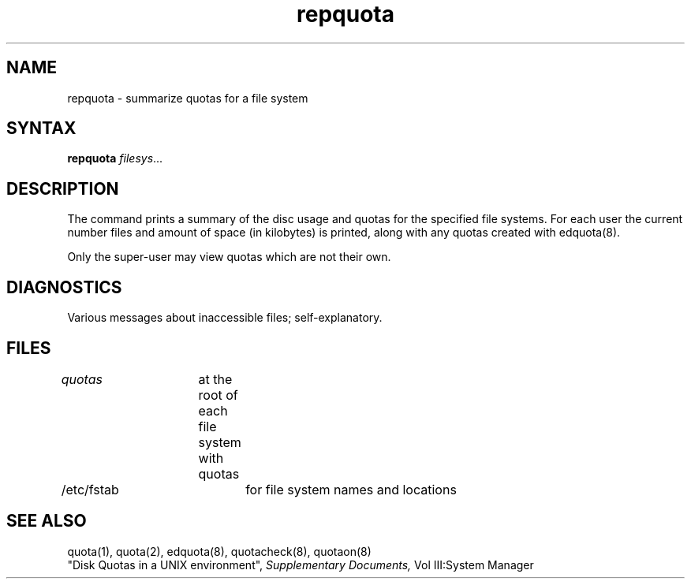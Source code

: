 .TH repquota 8
.SH NAME
repquota \- summarize quotas for a file system
.SH SYNTAX
.B repquota
.IR filesys ...
.SH DESCRIPTION
The
.PN repquota
command prints a summary of the disc usage and quotas for the
specified file systems.  For each user the current
number files and amount of space (in kilobytes) is
printed, along with any quotas created with edquota(8).
.PP
Only the super-user may view quotas which are not their own.
.SH DIAGNOSTICS
Various messages about inaccessible files; self-explanatory.
.SH FILES
.DT
\fIquotas\fP	at the root of each file system with quotas
.br
/etc/fstab	for file system names and locations
.SH SEE ALSO
quota(1), quota(2), edquota(8), quotacheck(8), quotaon(8)
.br
"Disk Quotas in a UNIX environment", 
.I Supplementary Documents,
Vol III:System Manager 
